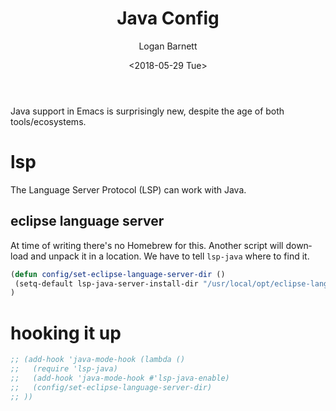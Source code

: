#+title:    Java Config
#+author:   Logan Barnett
#+email:    logustus@gmail.com
#+date:     <2018-05-29 Tue>
#+language: en
#+tags:     java config

Java support in Emacs is surprisingly new, despite the age of both
tools/ecosystems.

* lsp
  The Language Server Protocol (LSP) can work with Java.

** eclipse language server

   At time of writing there's no Homebrew for this. Another script will download
   and unpack it in a location. We have to tell =lsp-java= where to find it.

#+begin_src emacs-lisp
(defun config/set-eclipse-language-server-dir ()
 (setq-default lsp-java-server-install-dir "/usr/local/opt/eclipse-language-server")
)
#+end_src

* hooking it up

#+begin_src emacs-lisp
  ;; (add-hook 'java-mode-hook (lambda ()
  ;;   (require 'lsp-java)
  ;;   (add-hook 'java-mode-hook #'lsp-java-enable)
  ;;   (config/set-eclipse-language-server-dir)
  ;; ))
#+end_src
